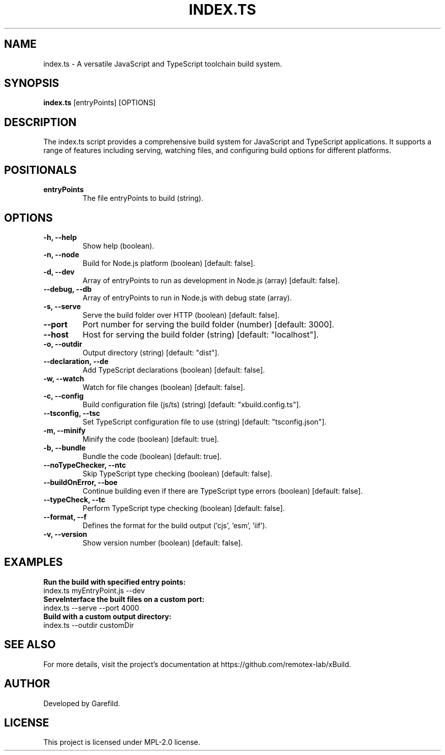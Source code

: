 .TH INDEX.TS 1 "JavaScript and TypeScript Toolchain"
.SH NAME
index.ts \- A versatile JavaScript and TypeScript toolchain build system.
.SH SYNOPSIS
.B index.ts
[entryPoints] [OPTIONS]
.SH DESCRIPTION
The index.ts script provides a comprehensive build system for JavaScript and TypeScript applications. It supports a range of features including serving, watching files, and configuring build options for different platforms.

.SH POSITIONALS
.TP
.B entryPoints
The file entryPoints to build (string).

.SH OPTIONS
.TP
.B -h, --help
Show help (boolean).
.TP
.B -n, --node
Build for Node.js platform (boolean) [default: false].
.TP
.B -d, --dev
Array of entryPoints to run as development in Node.js (array) [default: false].
.TP
.B --debug, --db
Array of entryPoints to run in Node.js with debug state (array).
.TP
.B -s, --serve
Serve the build folder over HTTP (boolean) [default: false].
.TP
.B --port
Port number for serving the build folder (number) [default: 3000].
.TP
.B --host
Host for serving the build folder (string) [default: "localhost"].
.TP
.B -o, --outdir
Output directory (string) [default: "dist"].
.TP
.B --declaration, --de
Add TypeScript declarations (boolean) [default: false].
.TP
.B -w, --watch
Watch for file changes (boolean) [default: false].
.TP
.B -c, --config
Build configuration file (js/ts) (string) [default: "xbuild.config.ts"].
.TP
.B --tsconfig, --tsc
Set TypeScript configuration file to use (string) [default: "tsconfig.json"].
.TP
.B -m, --minify
Minify the code (boolean) [default: true].
.TP
.B -b, --bundle
Bundle the code (boolean) [default: true].
.TP
.B --noTypeChecker, --ntc
Skip TypeScript type checking (boolean) [default: false].
.TP
.B --buildOnError, --boe
Continue building even if there are TypeScript type errors (boolean) [default: false].
.TP
.B --typeCheck, --tc
Perform TypeScript type checking (boolean) [default: false].
.TP
.B --format, --f
Defines the format for the build output ('cjs', 'esm', 'iif').
.TP
.B -v, --version
Show version number (boolean) [default: false].

.SH EXAMPLES
.B Run the build with specified entry points:
.nf
index.ts myEntryPoint.js --dev
.fi
.B ServeInterface the built files on a custom port:
.nf
index.ts --serve --port 4000
.fi
.B Build with a custom output directory:
.nf
index.ts --outdir customDir
.fi

.SH SEE ALSO
For more details, visit the project's documentation at https://github.com/remotex-lab/xBuild.

.SH AUTHOR
Developed by Garefild.

.SH LICENSE
This project is licensed under MPL-2.0 license.
